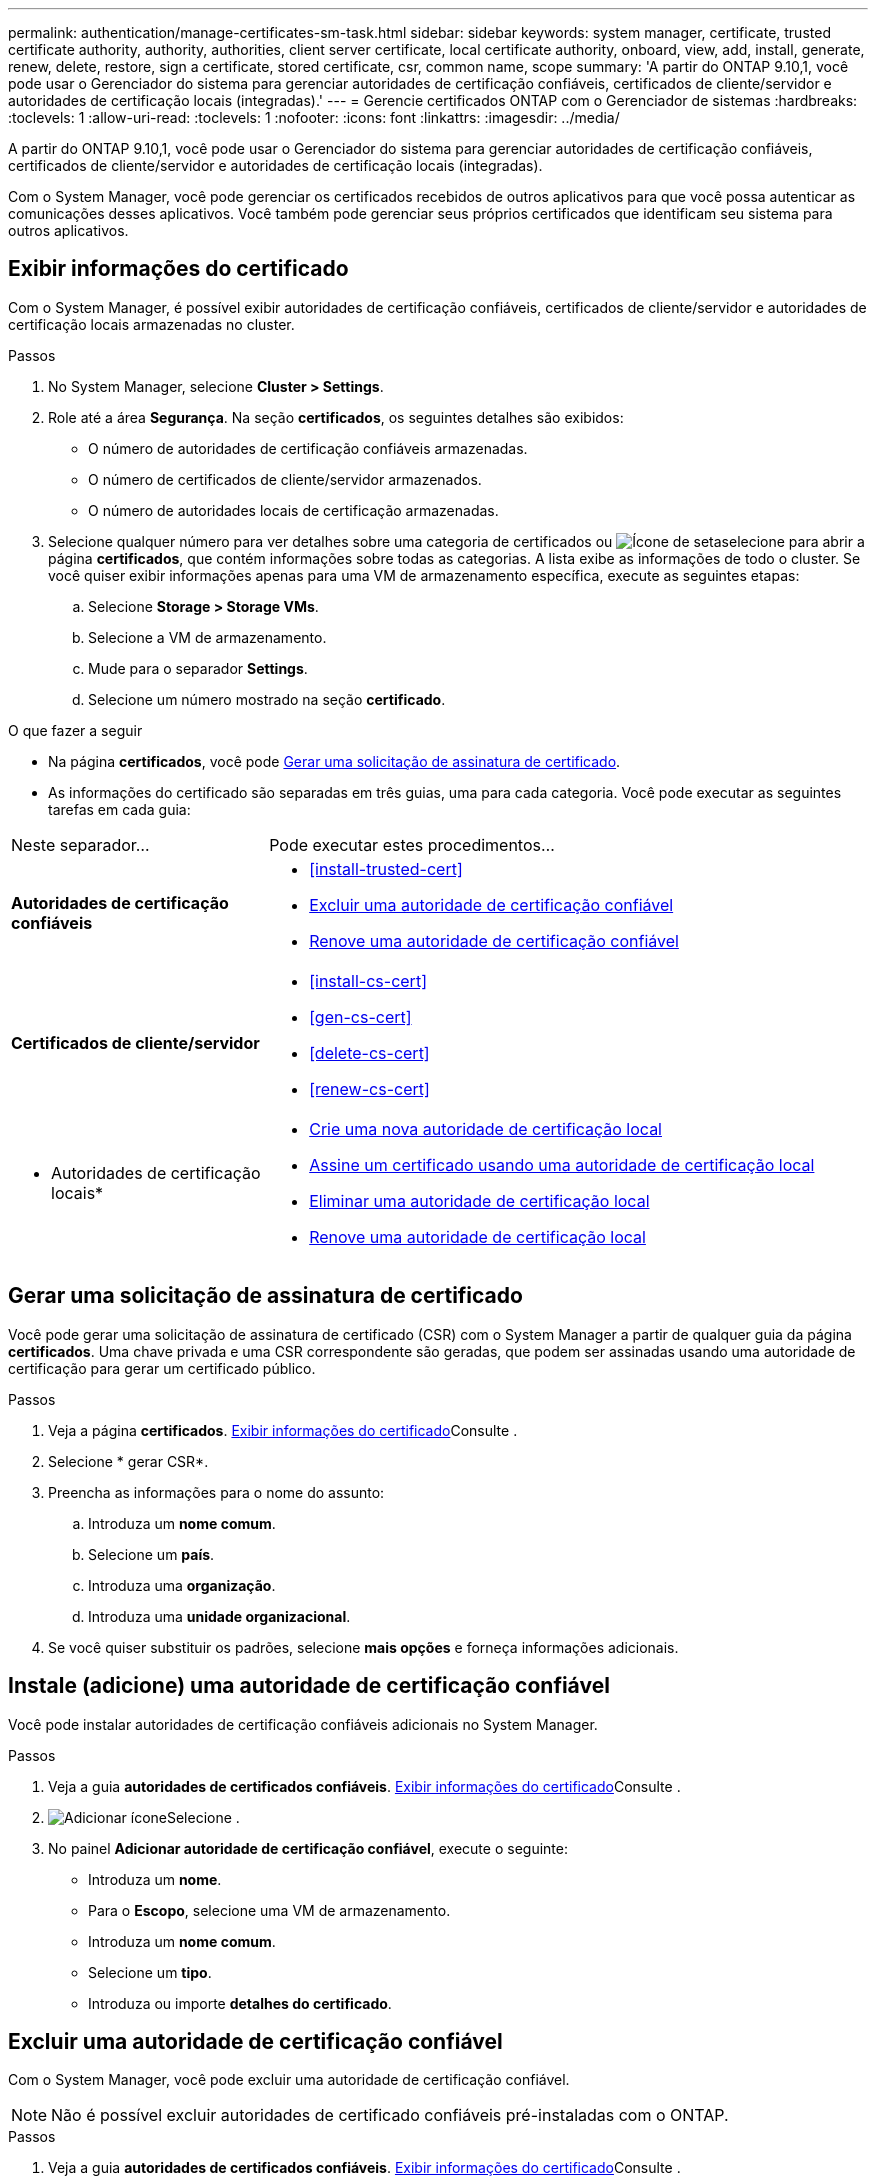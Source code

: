 ---
permalink: authentication/manage-certificates-sm-task.html 
sidebar: sidebar 
keywords: system manager, certificate, trusted certificate authority, authority, authorities, client server certificate, local certificate authority, onboard, view, add, install, generate, renew, delete, restore, sign a certificate, stored certificate, csr, common name, scope 
summary: 'A partir do ONTAP 9.10,1, você pode usar o Gerenciador do sistema para gerenciar autoridades de certificação confiáveis, certificados de cliente/servidor e autoridades de certificação locais (integradas).' 
---
= Gerencie certificados ONTAP com o Gerenciador de sistemas
:hardbreaks:
:toclevels: 1
:allow-uri-read: 
:toclevels: 1
:nofooter: 
:icons: font
:linkattrs: 
:imagesdir: ../media/


[role="lead"]
A partir do ONTAP 9.10,1, você pode usar o Gerenciador do sistema para gerenciar autoridades de certificação confiáveis, certificados de cliente/servidor e autoridades de certificação locais (integradas).

Com o System Manager, você pode gerenciar os certificados recebidos de outros aplicativos para que você possa autenticar as comunicações desses aplicativos. Você também pode gerenciar seus próprios certificados que identificam seu sistema para outros aplicativos.



== Exibir informações do certificado

Com o System Manager, é possível exibir autoridades de certificação confiáveis, certificados de cliente/servidor e autoridades de certificação locais armazenadas no cluster.

.Passos
. No System Manager, selecione *Cluster > Settings*.
. Role até a área *Segurança*. Na seção *certificados*, os seguintes detalhes são exibidos:
+
** O número de autoridades de certificação confiáveis armazenadas.
** O número de certificados de cliente/servidor armazenados.
** O número de autoridades locais de certificação armazenadas.


. Selecione qualquer número para ver detalhes sobre uma categoria de certificados ou image:icon_arrow.gif["Ícone de seta"]selecione para abrir a página *certificados*, que contém informações sobre todas as categorias. A lista exibe as informações de todo o cluster. Se você quiser exibir informações apenas para uma VM de armazenamento específica, execute as seguintes etapas:
+
.. Selecione *Storage > Storage VMs*.
.. Selecione a VM de armazenamento.
.. Mude para o separador *Settings*.
.. Selecione um número mostrado na seção *certificado*.




.O que fazer a seguir
* Na página *certificados*, você pode <<Gerar uma solicitação de assinatura de certificado>>.
* As informações do certificado são separadas em três guias, uma para cada categoria. Você pode executar as seguintes tarefas em cada guia:


[cols="30,70"]
|===


| Neste separador... | Pode executar estes procedimentos... 


 a| 
*Autoridades de certificação confiáveis*
 a| 
* <<install-trusted-cert>>
* <<Excluir uma autoridade de certificação confiável>>
* <<Renove uma autoridade de certificação confiável>>




 a| 
*Certificados de cliente/servidor*
 a| 
* <<install-cs-cert>>
* <<gen-cs-cert>>
* <<delete-cs-cert>>
* <<renew-cs-cert>>




 a| 
* Autoridades de certificação locais*
 a| 
* <<Crie uma nova autoridade de certificação local>>
* <<Assine um certificado usando uma autoridade de certificação local>>
* <<Eliminar uma autoridade de certificação local>>
* <<Renove uma autoridade de certificação local>>


|===


== Gerar uma solicitação de assinatura de certificado

Você pode gerar uma solicitação de assinatura de certificado (CSR) com o System Manager a partir de qualquer guia da página *certificados*. Uma chave privada e uma CSR correspondente são geradas, que podem ser assinadas usando uma autoridade de certificação para gerar um certificado público.

.Passos
. Veja a página *certificados*. <<Exibir informações do certificado>>Consulte .
. Selecione * gerar CSR*.
. Preencha as informações para o nome do assunto:
+
.. Introduza um *nome comum*.
.. Selecione um *país*.
.. Introduza uma *organização*.
.. Introduza uma *unidade organizacional*.


. Se você quiser substituir os padrões, selecione *mais opções* e forneça informações adicionais.




== Instale (adicione) uma autoridade de certificação confiável

Você pode instalar autoridades de certificação confiáveis adicionais no System Manager.

.Passos
. Veja a guia *autoridades de certificados confiáveis*. <<Exibir informações do certificado>>Consulte .
. image:icon_add_blue_bg.gif["Adicionar ícone"]Selecione .
. No painel *Adicionar autoridade de certificação confiável*, execute o seguinte:
+
** Introduza um *nome*.
** Para o *Escopo*, selecione uma VM de armazenamento.
** Introduza um *nome comum*.
** Selecione um *tipo*.
** Introduza ou importe *detalhes do certificado*.






== Excluir uma autoridade de certificação confiável

Com o System Manager, você pode excluir uma autoridade de certificação confiável.


NOTE: Não é possível excluir autoridades de certificado confiáveis pré-instaladas com o ONTAP.

.Passos
. Veja a guia *autoridades de certificados confiáveis*. <<Exibir informações do certificado>>Consulte .
. Selecione o nome da autoridade de certificação fidedigna.
. Selecione image:icon_kabob.gif["Ícone de opções do menu"] ao lado do nome e selecione *Excluir*.




== Renove uma autoridade de certificação confiável

Com o System Manager, você pode renovar uma autoridade de certificação confiável que expirou ou está prestes a expirar.

.Passos
. Veja a guia *autoridades de certificados confiáveis*. <<Exibir informações do certificado>>Consulte .
. Selecione o nome da autoridade de certificação fidedigna.
. Selecione image:icon_kabob.gif["Ícone de opções do menu"] ao lado do nome do certificado e depois *Renew*.




== Instale (adicione) um certificado cliente/servidor

Com o System Manager, você pode instalar certificados de cliente/servidor adicionais.

.Passos
. Veja a guia *certificados de cliente/servidor*. <<Exibir informações do certificado>>Consulte .
. image:icon_add_blue_bg.gif["Adicionar ícone"]Selecione .
. No painel *Adicionar certificado de cliente/servidor*, execute o seguinte:
+
** Introduza um *nome de certificado*.
** Para o *Escopo*, selecione uma VM de armazenamento.
** Introduza um *nome comum*.
** Selecione um *tipo*.
** Introduza ou importe *detalhes do certificado*. Você pode escrever ou copiar e colar os detalhes do certificado de um arquivo de texto ou importar o texto de um arquivo de certificado clicando em *Importar*.
** Introduza a *chave privada*. Você pode escrever ou copiar e colar na chave privada de um arquivo de texto ou pode importar o texto de um arquivo de chave privada clicando em *Importar*.






== Gerar (adicionar) um certificado cliente/servidor autoassinado

Com o System Manager, você pode gerar certificados de cliente/servidor autoassinados adicionais.

.Passos
. Veja a guia *certificados de cliente/servidor*. <<Exibir informações do certificado>>Consulte .
. Selecione * gerar certificado autoassinado*.
. No painel *Generate Self-signed Certificate* (gerar certificado autoassinado), execute o seguinte procedimento:
+
** Introduza um *nome de certificado*.
** Para o *Escopo*, selecione uma VM de armazenamento.
** Introduza um *nome comum*.
** Selecione um *tipo*.
** Selecione uma função *hash*.
** Selecione um *tamanho da chave*.
** Selecione uma *VM de armazenamento*.






== Excluir um certificado cliente/servidor

Com o System Manager, pode eliminar certificados de cliente/servidor.

.Passos
. Veja a guia *certificados de cliente/servidor*. <<Exibir informações do certificado>>Consulte .
. Selecione o nome do certificado cliente/servidor.
. Selecione image:icon_kabob.gif["Ícone de opções do menu"] ao lado do nome e clique em *Excluir*.




== Renove um certificado cliente/servidor

Com o System Manager, você pode renovar um certificado cliente/servidor que expirou ou está prestes a expirar.

.Passos
. Veja a guia *certificados de cliente/servidor*. <<Exibir informações do certificado>>Consulte .
. Selecione o nome do certificado cliente/servidor.
. Selecione image:icon_kabob.gif["Ícone de opções do menu"] ao lado do nome e, em seguida, clique em *Renew*.




== Crie uma nova autoridade de certificação local

Com o System Manager, você pode criar uma nova autoridade de certificação local.

.Passos
. Veja a guia *autoridades de certificados locais*. <<Exibir informações do certificado>>Consulte .
. image:icon_add_blue_bg.gif["Adicionar ícone"]Selecione .
. No painel *Add local Certificate Authority* (Adicionar autoridade de certificação local), execute o seguinte procedimento:
+
** Introduza um *nome*.
** Para o *Escopo*, selecione uma VM de armazenamento.
** Introduza um *nome comum*.


. Se você quiser substituir os padrões, selecione *mais opções* e forneça informações adicionais.




== Assine um certificado usando uma autoridade de certificação local

No System Manager, você pode usar uma autoridade de certificação local para assinar um certificado.

.Passos
. Veja a guia *autoridades de certificados locais*. <<Exibir informações do certificado>>Consulte .
. Selecione o nome da autoridade de certificação local.
. Selecione image:icon_kabob.gif["Ícone de opções do menu"] ao lado do nome e depois *assinar um certificado*.
. Preencha o formulário *assinar um pedido de assinatura de certificado*.
+
** Você pode colar no conteúdo de assinatura de certificado ou importar um arquivo de solicitação de assinatura de certificado clicando em *Importar*.
** Especifique o número de dias para os quais o certificado será válido.






== Eliminar uma autoridade de certificação local

Com o System Manager, pode eliminar uma autoridade de certificação local.

.Passos
. Veja a guia *Autoridade de Certificação local*. <<Exibir informações do certificado>>Consulte .
. Selecione o nome da autoridade de certificação local.
. Selecione image:icon_kabob.gif["Ícone de opções do menu"] ao lado do nome e, em seguida, *Excluir*.




== Renove uma autoridade de certificação local

Com o System Manager, você pode renovar uma autoridade de certificação local que expirou ou está prestes a expirar.

.Passos
. Veja a guia *Autoridade de Certificação local*. <<Exibir informações do certificado>>Consulte .
. Selecione o nome da autoridade de certificação local.
. Selecione image:icon_kabob.gif["Ícone de opções do menu"] ao lado do nome e, em seguida, clique em *Renew*.

